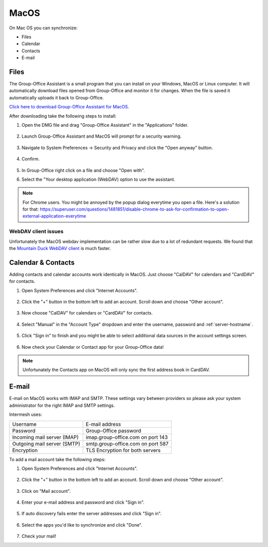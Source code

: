 MacOS
=====

On Mac OS you can synchronize:

- Files
- Calendar
- Contacts
- E-mail

.. _assistant-for-macos:

Files
-----

The Group-Office Assistant is a small program that you can install on your Windows, MacOS or
Linux computer. It will automatically download files opened from Group-Office and monitor
it for changes. When the file is saved it automatically uploads it back to Group-Office.

`Click here to download Group-Office Assistant for MacOS <https://repo.group-office.com/downloads/group-office-assistant-macos.dmg>`_.

After downloading take the following steps to install:

1. Open the DMG file and drag "Group-Office Assistant" in the "Applications" folder.

   .. figure:: /_static/macos-assistant/1-dmg.png
      :width: 400px

2. Launch Group-Office Assistant and MacOS will prompt for a security warning.

   .. figure:: /_static/macos-assistant/2-security-and-privacy.png
      :width: 400px

3. Navigate to System Preferences -> Security and Privacy and click the "Open anyway" button.

   .. figure:: /_static/macos-assistant/1-warning.png
      :width: 400px

4. Confirm.

   .. figure:: /_static/macos-assistant/3-are-you-sure.png
      :width: 400px

5. In Group-Office right click on a file and choose "Open with".

6. Select the "Your desktop application (WebDAV) option to use the assistant.

   .. figure:: /_static/macos-assistant/4-select-application.png
      :width: 400px


.. note:: For Chrome users. You might be annoyed by the popup dialog everytime you open a file. Here's a solution for
   that: https://superuser.com/questions/1481851/disable-chrome-to-ask-for-confirmation-to-open-external-application-everytime

WebDAV client issues
````````````````````

Unfortunately the MacOS webdav implementation can be rather slow due to a lot of redundant requests.
We found that the `Mountain Duck WebDAV client <https://mountainduck.io>`_ is much faster.


Calendar & Contacts
-------------------

Adding contacts and calendar accounts work identically in MacOS. Just choose 
"CalDAV" for calendars and "CardDAV" for contacts.

1. Open System Preferences and click "Internet Accounts".

   .. figure:: /_static/macos/1-system-preferences.png
      :width: 400px

2. Click the "+" button in the bottom left to add an account. Scroll down and choose "Other account".

   .. figure:: /_static/macos/2-internet-accounts.png
      :width: 400px

3. Now choose "CalDAV" for calendars or "CardDAV" for contacts.

   .. figure:: /_static/macos-caldav/3-caldav-account.png
      :width: 400px

4. Select "Manual" in the "Account Type" dropdown and enter the username, password and :ref:`server-hostname`.

   .. figure:: /_static/macos-caldav/4-add-caldav-account.png
      :width: 400px

5. Click "Sign in" to finish and you might be able to select additional data sources in the account settings screen.

   .. figure:: /_static/macos-caldav/5-account-settings.png
      :width: 400px

6. Now check your Calendar or Contact app for your Group-Office data!

.. note:: Unfortunately the Contacts app on MacOS will only sync the first address book in CardDAV.

E-mail
------

E-mail on MacOS works with IMAP and SMTP. These settings vary between providers so please ask your
system administrator for the right IMAP and SMTP settings.

Intermesh uses:

+-----------------------------+-----------------------------------+
| Username                    | E-mail address                    |
+-----------------------------+-----------------------------------+
| Password                    | Group-Office password             |
+-----------------------------+-----------------------------------+
| Incoming mail server (IMAP) | imap.group-office.com on port 143 |
+-----------------------------+-----------------------------------+
| Outgoing mail server (SMTP) | smtp.group-office.com on port 587 |
+-----------------------------+-----------------------------------+
| Encryption                  | TLS Encryption for both servers   |
+-----------------------------+-----------------------------------+

To add a mail account take the following steps:

1. Open System Preferences and click "Internet Accounts".

   .. figure:: /_static/macos/1-system-preferences.png
      :width: 400px

2. Click the "+" button in the bottom left to add an account. Scroll down and choose "Other account".

   .. figure:: /_static/macos/2-internet-accounts.png
      :width: 400px

3. Click on "Mail account".

   .. figure:: /_static/macos-mail/1-mail-account.png
      :width: 400px

4. Enter your e-mail address and password and click "Sign in".

   .. figure:: /_static/macos-mail/2-add-mail-account.png
      :width: 400px

5. If auto discovery fails enter the server addresses and click "Sign in".

   .. figure:: /_static/macos-mail/3-server-addresses.png
      :width: 400px

6. Select the apps you'd like to synchronize and click "Done".

   .. figure:: /_static/macos-mail/4-select-apps.png
      :width: 400px

7. Check your mail!
